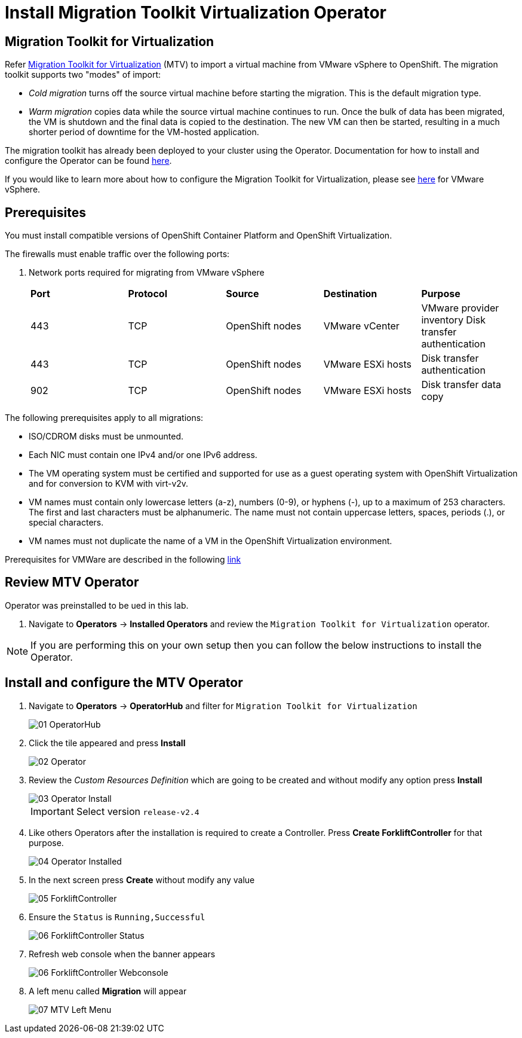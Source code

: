 = Install Migration Toolkit Virtualization Operator

== Migration Toolkit for Virtualization

Refer https://access.redhat.com/documentation/en-us/migration_toolkit_for_virtualization/2.6[Migration Toolkit for Virtualization] (MTV) to import a virtual machine from VMware vSphere to OpenShift. The migration toolkit supports two "modes" of import:

* _Cold migration_ turns off the source virtual machine before starting the migration. This is the default migration type.
* _Warm migration_ copies data while the source virtual machine continues to run. Once the bulk of data has been migrated, the VM is shutdown and the final data is copied to the destination. The new VM can then be started, resulting in a much shorter period of downtime for the VM-hosted application.

The migration toolkit has already been deployed to your cluster using the Operator. Documentation for how to install and configure the Operator can be found https://access.redhat.com/documentation/en-us/migration_toolkit_for_virtualization/2.6/html/installing_and_using_the_migration_toolkit_for_virtualization/installing-the-operator_mtv[here].

If you would like to learn more about how to configure the Migration Toolkit for Virtualization, please see https://access.redhat.com/documentation/en-us/migration_toolkit_for_virtualization/2.6/html/installing_and_using_the_migration_toolkit_for_virtualization/prerequisites_mtv#vmware-prerequisites_mtv[here] for VMware vSphere.

== Prerequisites

You must install compatible versions of OpenShift Container Platform and OpenShift Virtualization.

The firewalls must enable traffic over the following ports:

. Network ports required for migrating from VMware vSphere
+
[cols="1,1,1,1,1"]
|===
|*Port*|*Protocol*|*Source*|*Destination*|*Purpose*
|443|TCP|OpenShift nodes|VMware vCenter|VMware provider inventory
Disk transfer authentication
|443|TCP|OpenShift nodes|VMware ESXi hosts|Disk transfer authentication
|902|TCP|OpenShift nodes|VMware ESXi hosts|Disk transfer data copy
|===

The following prerequisites apply to all migrations:

* ISO/CDROM disks must be unmounted.
*  Each NIC must contain one IPv4 and/or one IPv6 address.
*  The VM operating system must be certified and supported for use as a guest operating system with OpenShift Virtualization and for conversion to KVM with virt-v2v.
*  VM names must contain only lowercase letters (a-z), numbers (0-9), or hyphens (-), up to a maximum of 253 characters. The first and last characters must be alphanumeric. The name must not contain uppercase letters, spaces, periods (.), or special characters.
*  VM names must not duplicate the name of a VM in the OpenShift Virtualization environment.

Prerequisites for VMWare are described in the following link:https://access.redhat.com/documentation/en-us/migration_toolkit_for_virtualization/2.6/html/installing_and_using_the_migration_toolkit_for_virtualization/prerequisites_mtv#vmware-prerequisites_mtv[link]

== Review MTV Operator

Operator was preinstalled to be ued in this lab.

. Navigate to *Operators* -> *Installed Operators* and review the `Migration Toolkit for Virtualization` operator.

[NOTE]
If you are performing this on your own setup then you can follow the below instructions to install the Operator.

== Install and configure the MTV Operator

. Navigate to *Operators* -> *OperatorHub* and filter for `Migration Toolkit for Virtualization`
+
image::MTV/01_OperatorHub.png[]
. Click the tile appeared and press *Install*
+
image::MTV/02_Operator.png[]

. Review the _Custom Resources Definition_ which are going to be created and without modify any option press *Install*
+
image::MTV/03_Operator_Install.png[]
+
[IMPORTANT]
Select version `release-v2.4`

. Like others Operators after the installation is required to create a Controller. Press *Create ForkliftController* for that purpose.
+
image::MTV/04_Operator_Installed.png[]

. In the next screen press *Create* without modify any value
+
image::MTV/05_ForkliftController.png[]

. Ensure the `Status` is `Running,Successful`
+
image::MTV/06_ForkliftController_Status.png[]

. Refresh web console when the banner appears
+
image::MTV/06_ForkliftController_Webconsole.png[]

. A left menu called *Migration* will appear
+
image::MTV/07_MTV_Left_Menu.png[]